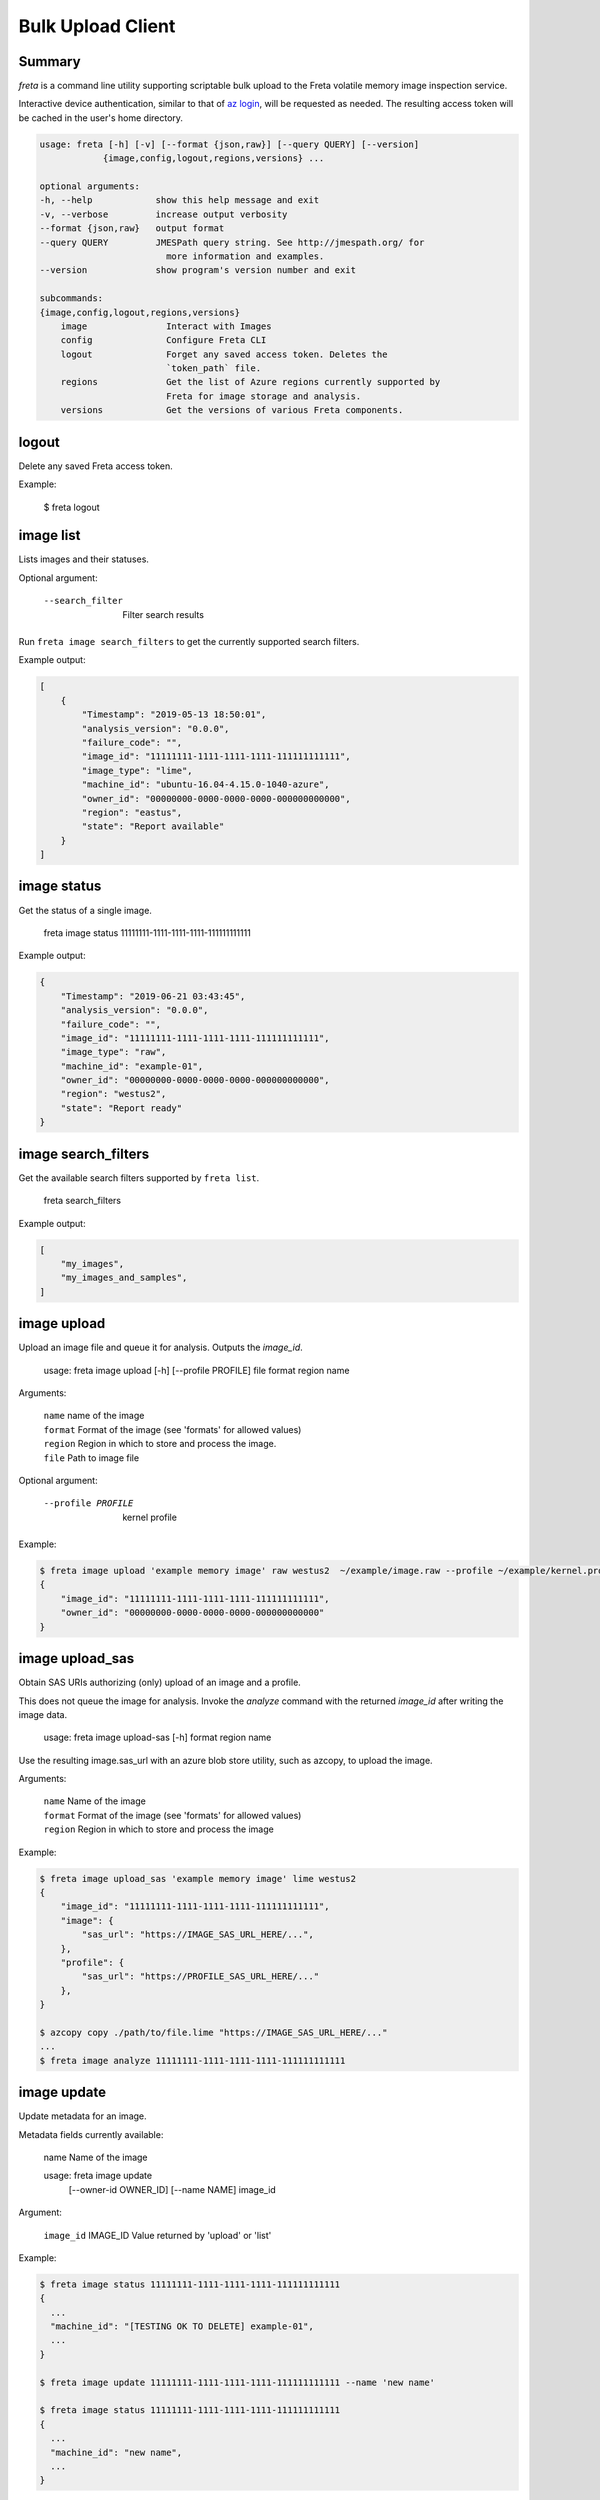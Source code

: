 .. vim: set sw=4 ts=4 et ai ff=unix:

Bulk Upload Client
==================

Summary
-------

`freta` is a command line utility supporting scriptable bulk upload to the Freta volatile
memory image inspection service.

Interactive device authentication, similar to that of `az login`_,  will be requested
as needed. The resulting access token will be cached in the user's home directory.

.. _az login: https://docs.microsoft.com/en-us/cli/azure/authenticate-azure-cli?view=azure-cli-latest

.. code::

    usage: freta [-h] [-v] [--format {json,raw}] [--query QUERY] [--version]
                {image,config,logout,regions,versions} ...

    optional arguments:
    -h, --help            show this help message and exit
    -v, --verbose         increase output verbosity
    --format {json,raw}   output format
    --query QUERY         JMESPath query string. See http://jmespath.org/ for
                            more information and examples.
    --version             show program's version number and exit

    subcommands:
    {image,config,logout,regions,versions}
        image               Interact with Images
        config              Configure Freta CLI
        logout              Forget any saved access token. Deletes the
                            `token_path` file.
        regions             Get the list of Azure regions currently supported by
                            Freta for image storage and analysis.
        versions            Get the versions of various Freta components.

logout
-----------
Delete any saved Freta access token.

Example:

   $ freta logout

image list
-----------
Lists images and their statuses.

Optional argument:

      --search_filter     Filter search results

Run ``freta image search_filters`` to get the currently supported search filters.

Example output:

.. code:: Json

   [
       {
           "Timestamp": "2019-05-13 18:50:01",
           "analysis_version": "0.0.0",
           "failure_code": "",
           "image_id": "11111111-1111-1111-1111-111111111111",
           "image_type": "lime",
           "machine_id": "ubuntu-16.04-4.15.0-1040-azure",
           "owner_id": "00000000-0000-0000-0000-000000000000",
           "region": "eastus",
           "state": "Report available"
       }
   ]

.. _Freta Portal: https://freta.azurewebsites.net/

image status
------
Get the status of a single image.

    freta image status 11111111-1111-1111-1111-111111111111

Example output:

.. code:: Json

    {
        "Timestamp": "2019-06-21 03:43:45",
        "analysis_version": "0.0.0",
        "failure_code": "",
        "image_id": "11111111-1111-1111-1111-111111111111",
        "image_type": "raw",
        "machine_id": "example-01",
        "owner_id": "00000000-0000-0000-0000-000000000000",
        "region": "westus2",
        "state": "Report ready"
    }

image search_filters
--------------
Get the available search filters supported by ``freta list``.

    freta search_filters

Example output:

.. code:: Json

    [
        "my_images",
        "my_images_and_samples",
    ]

image upload
------

Upload an image file and queue it for analysis. Outputs the *image_id*.

    usage: freta image upload [-h] [--profile PROFILE] file format region name

Arguments:

     | ``name``    name of the image
     | ``format``  Format of the image (see 'formats' for allowed values)
     | ``region``  Region in which to store and process the image.
     | ``file``    Path to image file

Optional argument:

      --profile PROFILE  kernel profile

Example:

.. code::

   $ freta image upload 'example memory image' raw westus2  ~/example/image.raw --profile ~/example/kernel.profile
   {
       "image_id": "11111111-1111-1111-1111-111111111111",
       "owner_id": "00000000-0000-0000-0000-000000000000"
   }


image upload_sas
----------
Obtain SAS URIs authorizing (only) upload of an image and a profile.

This does not queue the image for analysis. Invoke the *analyze* command
with the returned *image_id* after writing the image data.

    usage: freta image upload-sas [-h] format region name

Use the resulting image.sas_url with an azure blob store utility, such as azcopy, to upload the image.

Arguments:

 | ``name``        Name of the image
 | ``format``      Format of the image (see 'formats' for allowed values)
 | ``region``      Region in which to store and process the image

Example:

.. code::

  $ freta image upload_sas 'example memory image' lime westus2 
  {
      "image_id": "11111111-1111-1111-1111-111111111111",
      "image": {
          "sas_url": "https://IMAGE_SAS_URL_HERE/...",
      },
      "profile": {
          "sas_url": "https://PROFILE_SAS_URL_HERE/..."
      },
  }

  $ azcopy copy ./path/to/file.lime "https://IMAGE_SAS_URL_HERE/..."
  ...
  $ freta image analyze 11111111-1111-1111-1111-111111111111

image update
------

Update metadata for an image.

Metadata fields currently available:

  name          Name of the image

  usage: freta image update
            [--owner-id OWNER_ID]
            [--name NAME]
            image_id

Argument:

   | ``image_id`` IMAGE_ID   Value returned by 'upload' or 'list'

Example:

.. code::

  $ freta image status 11111111-1111-1111-1111-111111111111
  {
    ...
    "machine_id": "[TESTING OK TO DELETE] example-01",
    ...
  }

  $ freta image update 11111111-1111-1111-1111-111111111111 --name 'new name'

  $ freta image status 11111111-1111-1111-1111-111111111111
  {
    ...
    "machine_id": "new name",
    ...
  }

image analyze
-------
Analyze (or re-analyze) an uploaded image.

Arguments:

    | ``image_id`` The *image_id* value returned by 'upload' or 'list' commands
    | ``format``   Format of the image (see 'formats' for allowed values)

Optional argument:

    --owner-id OWNER_ID  For group owned images, the user_id of the image owner.

Example:

.. code::

  $ freta image analyze 11111111-1111-1111-1111-111111111111 && echo ok
  ok

image cancel_analysis
-------
Cancel analysis of an image

Arguments:

    | ``image_id`` The *image_id* value returned by 'upload' or 'list' commands
    | ``format``   Format of the image (see 'formats' for allowed values)

Optional argument:

    --owner-id OWNER_ID  For group owned images, the user_id of the image owner.

Example:

.. code::

  $ freta image cancel_analysis 11111111-1111-1111-1111-111111111111 && echo ok
  ok

image artifact get
--------
Download an artifact related to the image.

Arguments:

   | ``image_id``   The *image_id* value returned by 'upload' or 'list'
   | ``filename``   Name of the artifact file, e.g. 'report.json'

Optional argument:

    --owner-id OWNER_ID  For group owned images, the user_id of the image owner.

Outputs artifact file content, which may be text or binary.

Example:

.. code::

  $ freta image artifact get 11111111-1111-1111-1111-111111111111 report.json
  {
      [report content]
  }

image artifact list
--------
List available artifacts

Arguments:

   | ``image_id``   The *image_id* value returned by 'upload' or 'list'

Optional argument:

    --owner-id OWNER_ID  For group owned images, the user_id of the image owner.

List available artifacts for an image

Example:

.. code::

  $ freta image artifact list 11111111-1111-1111-1111-111111111111 
  [
      ...
      "image.lime",
      "report.json"
  ]

image delete
------
Delete an image along with any of its generated reports and other artifacts.

Arguments:

 | ``image_id``   *image_id* value returned by 'upload' or 'list'

Optional argument:

  --owner-id OWNER_ID  For group owned images, the user_id of the image owner.

Example:

.. code::

    $ freta image delete 11111111-1111-1111-1111-111111111111 && echo ok
    ok

formats
-------
List the currently supported image formats.

Example:

.. code::

    $ freta formats
    {
        "lime": "LiME image",
        "raw": "Raw Physical Memory Dump",
        "vmrs": "Hyper-V Memory Snapshot"
    }

regions
-------
List the Azure regions currently supported by Freta for image storage and analysis.

Example output:

.. code::

    $ freta regions
    {
        "australiaeast": {
            "default": false,
            "name": "Australia East"
        },

        [...more...]

        "westus2": {
            "default": false,
            "name": "West US 2"
        }
    }

versions
-------
List the Freta component versions.

Example output:

.. code::

    $ freta versions
    {
        "analysis": "0.1.4"
    }

